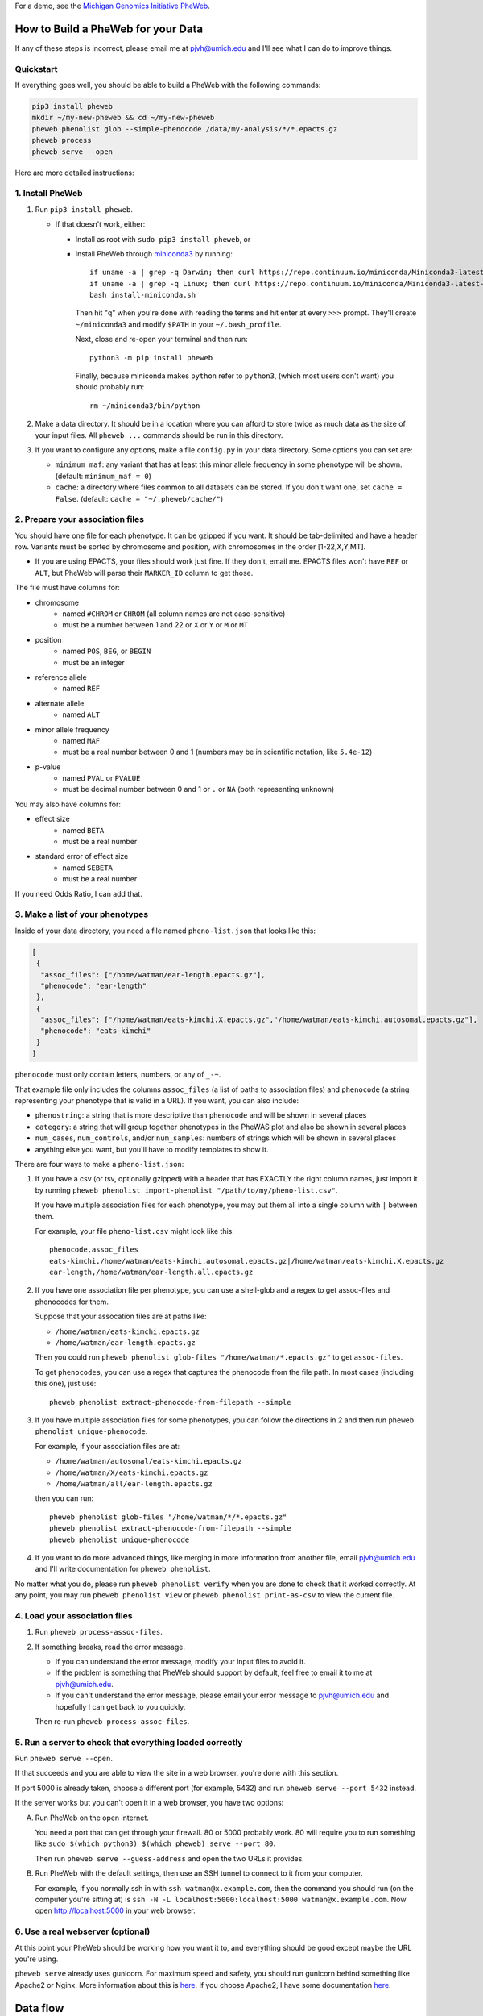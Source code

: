 For a demo, see the `Michigan Genomics Initiative PheWeb <http://pheweb.sph.umich.edu>`__.


How to Build a PheWeb for your Data
===================================

If any of these steps is incorrect, please email me at pjvh@umich.edu
and I'll see what I can do to improve things.


Quickstart
----------

If everything goes well, you should be able to build a PheWeb with the
following commands:

.. code:: bash

   pip3 install pheweb
   mkdir ~/my-new-pheweb && cd ~/my-new-pheweb
   pheweb phenolist glob --simple-phenocode /data/my-analysis/*/*.epacts.gz
   pheweb process
   pheweb serve --open

Here are more detailed instructions:


1. Install PheWeb
-----------------

1) Run ``pip3 install pheweb``.

   -  If that doesn't work, either:

      - Install as root with ``sudo pip3 install pheweb``, or

      - Install PheWeb through `miniconda3 <https://conda.io/miniconda.html>`__
        by running::

         if uname -a | grep -q Darwin; then curl https://repo.continuum.io/miniconda/Miniconda3-latest-MacOSX-x86_64.sh > install-miniconda.sh; fi
         if uname -a | grep -q Linux; then curl https://repo.continuum.io/miniconda/Miniconda3-latest-Linux-x86_64.sh > install-miniconda.sh; fi
         bash install-miniconda.sh

        Then hit "q" when you're done with reading the terms
        and hit enter at every ``>>>`` prompt.
        They'll create ``~/miniconda3``
        and modify ``$PATH`` in your ``~/.bash_profile``.

        Next, close and re-open your terminal and then run::

           python3 -m pip install pheweb

        Finally, because miniconda makes ``python`` refer to ``python3``,
        (which most users don't want) you should probably run::

           rm ~/miniconda3/bin/python

2) Make a data directory. It should be in a location where you can
   afford to store twice as much data as the size of your input files.
   All ``pheweb ...`` commands should be run in this directory.

3) If you want to configure any options, make a file ``config.py``
   in your data directory. Some options you can set are:

   -  ``minimum_maf``: any variant that has at least this minor allele
      frequency in some phenotype will be shown. (default:
      ``minimum_maf = 0``)
   -  ``cache``: a directory where files common to all datasets can be
      stored. If you don't want one, set ``cache = False``. (default:
      ``cache = "~/.pheweb/cache/"``)

2. Prepare your association files
---------------------------------

You should have one file for each phenotype. It can be gzipped if you
want. It should be tab-delimited and have a header row. Variants must be
sorted by chromosome and position, with chromosomes in the order
[1-22,X,Y,MT].

-  If you are using EPACTS, your files should work just fine. If they
   don't, email me. EPACTS files won't have ``REF`` or ``ALT``, but
   PheWeb will parse their ``MARKER_ID`` column to get those.

The file must have columns for:

-  

   chromosome
       -  named ``#CHROM`` or ``CHROM`` (all column names are not
          case-sensitive)
       -  must be a number between 1 and 22 or ``X`` or ``Y`` or ``M``
          or ``MT``

-  

   position
       -  named ``POS``, ``BEG``, or ``BEGIN``
       -  must be an integer

-  

   reference allele
       -  named ``REF``

-  

   alternate allele
       -  named ``ALT``

-  

   minor allele frequency
       -  named ``MAF``
       -  must be a real number between 0 and 1 (numbers may be in
          scientific notation, like ``5.4e-12``)

-  

   p-value
       -  named ``PVAL`` or ``PVALUE``
       -  must be decimal number between 0 and 1 or ``.`` or ``NA``
          (both representing unknown)

You may also have columns for:

-  

   effect size
       -  named ``BETA``
       -  must be a real number

-  

   standard error of effect size
       -  named ``SEBETA``
       -  must be a real number

If you need Odds Ratio, I can add that.

3. Make a list of your phenotypes
---------------------------------

Inside of your data directory, you need a file named ``pheno-list.json``
that looks like this:

.. code:: json

    [
     {
      "assoc_files": ["/home/watman/ear-length.epacts.gz"],
      "phenocode": "ear-length"
     },
     {
      "assoc_files": ["/home/watman/eats-kimchi.X.epacts.gz","/home/watman/eats-kimchi.autosomal.epacts.gz"],
      "phenocode": "eats-kimchi"
     }
    ]

``phenocode`` must only contain letters, numbers, or any of ``_-~``.

That example file only includes the columns ``assoc_files`` (a list of
paths to association files) and ``phenocode`` (a string representing
your phenotype that is valid in a URL). If you want, you can also
include:

-  ``phenostring``: a string that is more descriptive than ``phenocode``
   and will be shown in several places
-  ``category``: a string that will group together phenotypes in the
   PheWAS plot and also be shown in several places
-  ``num_cases``, ``num_controls``, and/or ``num_samples``: numbers of
   strings which will be shown in several places
-  anything else you want, but you'll have to modify templates to show
   it.

There are four ways to make a ``pheno-list.json``:

1. If you have a csv (or tsv, optionally gzipped) with a header that has
   EXACTLY the right column names, just import it by running
   ``pheweb phenolist import-phenolist "/path/to/my/pheno-list.csv"``.

   If you have multiple association files for each phenotype, you may
   put them all into a single column with ``|`` between them.

   For example, your file ``pheno-list.csv`` might look like this:

   ::

       phenocode,assoc_files
       eats-kimchi,/home/watman/eats-kimchi.autosomal.epacts.gz|/home/watman/eats-kimchi.X.epacts.gz
       ear-length,/home/watman/ear-length.all.epacts.gz

2. If you have one association file per phenotype, you can use a
   shell-glob and a regex to get assoc-files and phenocodes for them.

   Suppose that your assocation files are at paths like:

   -  ``/home/watman/eats-kimchi.epacts.gz``
   -  ``/home/watman/ear-length.epacts.gz``

   Then you could run
   ``pheweb phenolist glob-files "/home/watman/*.epacts.gz"`` to get
   ``assoc-files``.

   To get ``phenocodes``, you can use a regex that captures the
   phenocode from the file path. In most cases (including this one),
   just use:

   ::

       pheweb phenolist extract-phenocode-from-filepath --simple

3. If you have multiple association files for some phenotypes, you can
   follow the directions in 2 and then run
   ``pheweb phenolist unique-phenocode``.

   For example, if your association files are at:

   -  ``/home/watman/autosomal/eats-kimchi.epacts.gz``
   -  ``/home/watman/X/eats-kimchi.epacts.gz``
   -  ``/home/watman/all/ear-length.epacts.gz``

   then you can run:

   ::

       pheweb phenolist glob-files "/home/watman/*/*.epacts.gz"
       pheweb phenolist extract-phenocode-from-filepath --simple
       pheweb phenolist unique-phenocode

4. If you want to do more advanced things, like merging in more
   information from another file, email pjvh@umich.edu and I'll write
   documentation for ``pheweb phenolist``.

No matter what you do, please run ``pheweb phenolist verify`` when you
are done to check that it worked correctly. At any point, you may run
``pheweb phenolist view`` or ``pheweb phenolist print-as-csv`` to view
the current file.

4. Load your association files
------------------------------

1) Run ``pheweb process-assoc-files``.
2) If something breaks, read the error message.

   -  If you can understand the error message, modify your input files
      to avoid it.
   -  If the problem is something that PheWeb should support by default,
      feel free to email it to me at pjvh@umich.edu.
   -  If you can't understand the error message, please email your error
      message to pjvh@umich.edu and hopefully I can get back to you
      quickly.

   Then re-run ``pheweb process-assoc-files``.

5. Run a server to check that everything loaded correctly
---------------------------------------------------------

Run ``pheweb serve --open``.

If that succeeds and you are able to view the site in a web browser,
you're done with this section.

If port 5000 is already taken, choose a different port (for example,
5432) and run ``pheweb serve --port 5432`` instead.

If the server works but you can't open it in a web browser,
you have two options:

A. Run PheWeb on the open internet.

   You need a port that can get through your firewall. 80 or 5000
   probably work. 80 will require you to run something like
   ``sudo $(which python3) $(which pheweb) serve --port 80``.

   Then run ``pheweb serve --guess-address`` and open the two URLs it
   provides.

B. Run PheWeb with the default settings, then use an SSH tunnel to
   connect to it from your computer.

   For example, if you normally ssh in with
   ``ssh watman@x.example.com``, then the command you should run
   (on the computer you're sitting at) is
   ``ssh -N -L localhost:5000:localhost:5000 watman@x.example.com``.
   Now open `http://localhost:5000 <http://localhost:5000>`__ in your
   web browser.

6. Use a real webserver (optional)
----------------------------------

At this point your PheWeb should be working how you want it to, and
everything should be good except maybe the URL you're using.

``pheweb serve`` already uses gunicorn.
For maximum speed and safety, you should run gunicorn behind
something like Apache2 or Nginx. More information about this is
`here <http://flask.pocoo.org/docs/0.12/deploying/wsgi-standalone/#gunicorn>`__.
If you choose Apache2, I have some documentation
`here <https://github.com/statgen/pheweb/tree/master/unnecessary_things/other_documentation/running_with_apache2>`__.


Data flow
=========

::

                 input-association-files (epacts, plink, snptest, &c)
                      |         |
                      |         v
                      |  pheno-list.json
                      |   |           |
                      v   v           |
                     parsed/*----+    |
                         |       |    |
                         v       |    |
                       unanno    |    |
               genes.bed |       |    |
             rsids.tsv | |       |    |
                     | | |       |    |
                     v v v       |    |
                  sites.tsv      |    |
                  |   |   |      v    v
                  |   |   +----> pheno/*
                  v   |          | | | |
    cpra-rsids-tries  |          | | | v
                      v          v | | augmented_pheno_gz/*
                     matrix.tsv.gz | v
                      |    |       | manhattan/*
                      v    |       v         |
       matrix.tsv.gz.tbi   |      qq/*       v
                      |    |                top_{loci,hits{,_1k}}.{json,tsv}
                      v    v
         best-phenos-by-gene.json


- ``parsed/*`` have all per-variant and per-assoc fields from the input files
- ``unanno`` (unannotated) has all per-variant fields from ``parsed/*``
- ``sites.tsv`` has ``unanno``'s fields and also ``rsids`` and ``nearest_genes``
- ``pheno/*`` have ``parsed/*``'s fields and also ``rsids`` and ``nearest_genes``
    - all must include the same optional per-variant fields, and all per-variant fields must be in the same order, due to the implemention of the ``matrix.tsv.gz``-maker
- cpra-rsid-tries are for autocomplete suggestions.
- ``matrix.tsv.gz`` contains all per-variant fields at the beginning (confirmed to EXACTLY match any file among [augmented_pheno/* , sites.tsv] where they exist) and all per-assoc fields (with header format ``<per-assoc-field>@<pheno-id>``).
- ``top_hits.json`` contains variants (and their per-variant and per-assoc fields) that passed this algorithm:
    - start with all variants with pval<1e-6
    - iteratively take the association with the most-significant pval, and mask all variants within 500kb in its phenotype
- ``top_loci.json`` contains variants (and their per-variant and per-assoc fields) that passed this algorithm:
    - start with all variants with pval<1e-6
    - iteratively take the association with the most-significant pval, and mask all variants within 1Mb in its phenotype or within 500kb in any phenotype
    - this might not be a subset of top_hits.
- ``best-phenos-by-gene.json`` includes the best phenos in/near a gene, and the best association for each.
